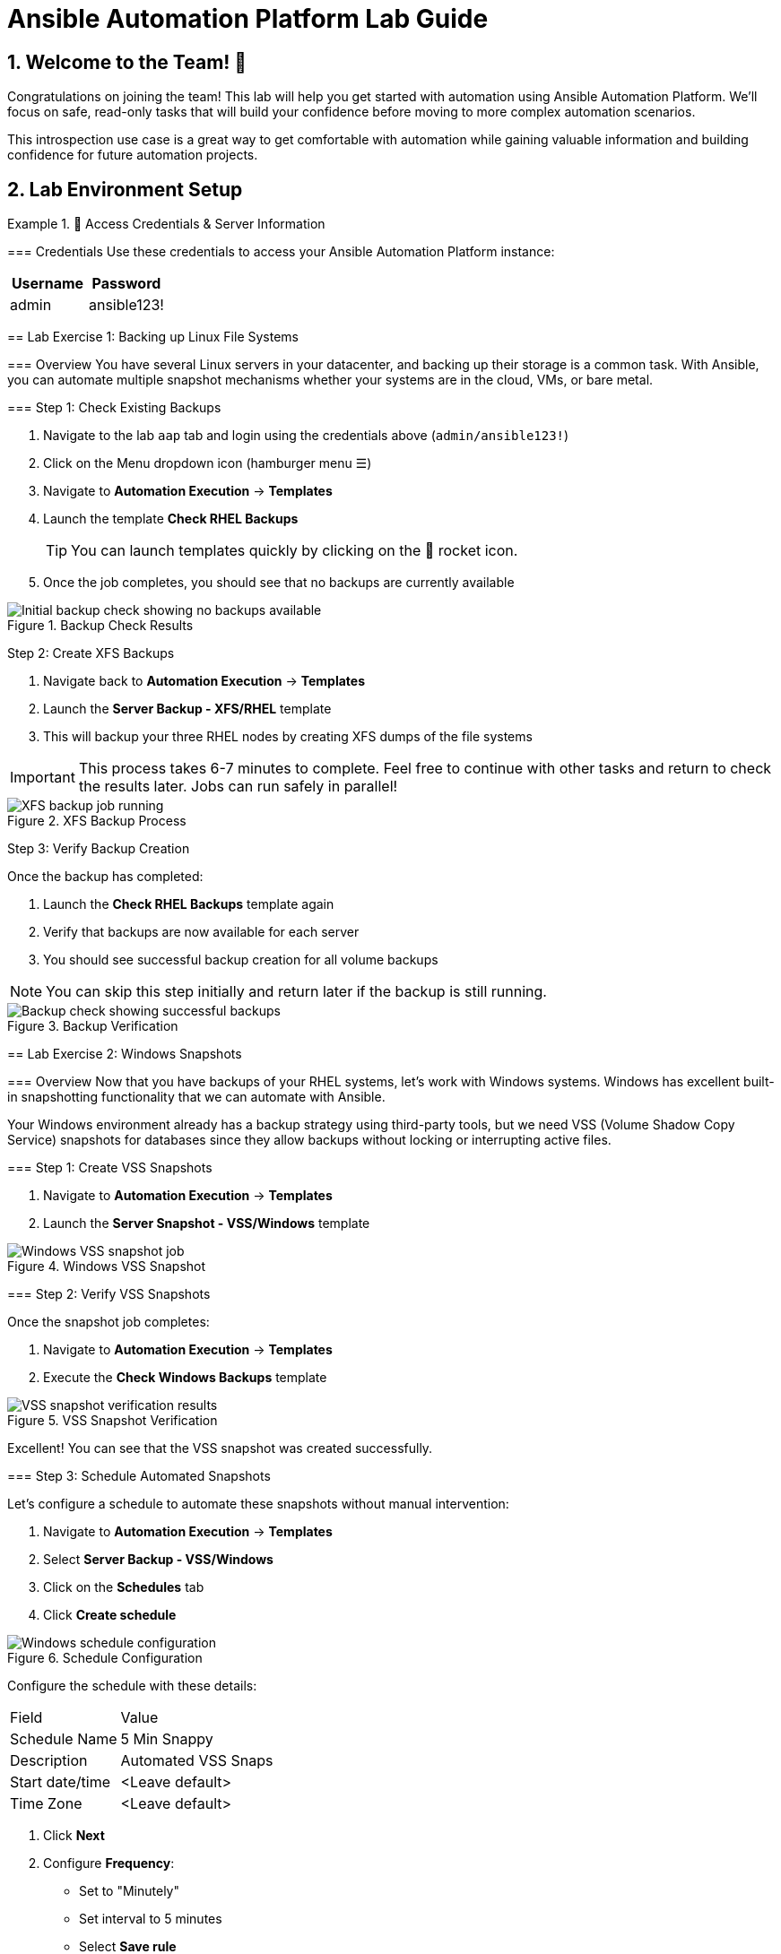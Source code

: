 = Ansible Automation Platform Lab Guide
:toc:
:toc-placement: preamble
:icons: font
:numbered:

== Welcome to the Team! 🎉

Congratulations on joining the team! This lab will help you get started with automation using Ansible Automation Platform. We'll focus on safe, read-only tasks that will build your confidence before moving to more complex automation scenarios.

This introspection use case is a great way to get comfortable with automation while gaining valuable information and building confidence for future automation projects.

== Lab Environment Setup


.🔐 Access Credentials & Server Information
====
=== Credentials
Use these credentials to access your Ansible Automation Platform instance:

[cols="1,1", options="header"]
|===
| Username | Password
| admin    | ansible123!
|===

[%collapsible]
== Lab Exercise 1: Backing up Linux File Systems

=== Overview
You have several Linux servers in your datacenter, and backing up their storage is a common task. With Ansible, you can automate multiple snapshot mechanisms whether your systems are in the cloud, VMs, or bare metal.

=== Step 1: Check Existing Backups

.📋 Detailed Instructions
====
. Navigate to the lab `aap` tab and login using the credentials above (`admin/ansible123!`)
. Click on the Menu dropdown icon (hamburger menu ☰)
. Navigate to *Automation Execution* → *Templates*
. Launch the template *Check RHEL Backups*
+
TIP: You can launch templates quickly by clicking on the 🚀 rocket icon.

. Once the job completes, you should see that no backups are currently available
====

.Backup Check Results
image::backupcheck.png[Initial backup check showing no backups available]

Step 2: Create XFS Backups

[%collapsible]
.📋 Detailed Instructions
====
. Navigate back to *Automation Execution* → *Templates*
. Launch the *Server Backup - XFS/RHEL* template
. This will backup your three RHEL nodes by creating XFS dumps of the file systems

IMPORTANT: This process takes 6-7 minutes to complete. Feel free to continue with other tasks and return to check the results later. Jobs can run safely in parallel!
====

.XFS Backup Process
image::xfsbackup.png[XFS backup job running]

Step 3: Verify Backup Creation

Once the backup has completed:

.📋 Detailed Instructions
====
. Launch the *Check RHEL Backups* template again
. Verify that backups are now available for each server
. You should see successful backup creation for all volume backups

NOTE: You can skip this step initially and return later if the backup is still running.
====

.Backup Verification
image::afterbackupcheck.png[Backup check showing successful backups]

[%collapsible]
== Lab Exercise 2: Windows Snapshots

=== Overview
Now that you have backups of your RHEL systems, let's work with Windows systems. Windows has excellent built-in snapshotting functionality that we can automate with Ansible.

Your Windows environment already has a backup strategy using third-party tools, but we need VSS (Volume Shadow Copy Service) snapshots for databases since they allow backups without locking or interrupting active files.

=== Step 1: Create VSS Snapshots

.📋 Detailed Instructions
====
. Navigate to *Automation Execution* → *Templates*
. Launch the *Server Snapshot - VSS/Windows* template
====

.Windows VSS Snapshot
image::vss-snap.png[Windows VSS snapshot job]

=== Step 2: Verify VSS Snapshots

Once the snapshot job completes:

.📋 Detailed Instructions
====
. Navigate to *Automation Execution* → *Templates*
. Execute the *Check Windows Backups* template
====

.VSS Snapshot Verification
image::vss-snap-check.png[VSS snapshot verification results]

Excellent! You can see that the VSS snapshot was created successfully.

=== Step 3: Schedule Automated Snapshots

Let's configure a schedule to automate these snapshots without manual intervention:

.📋 Detailed Instructions
====
. Navigate to *Automation Execution* → *Templates*
. Select *Server Backup - VSS/Windows*
. Click on the *Schedules* tab
. Click *Create schedule*

.Schedule Configuration
image::win-shed.png[Windows schedule configuration]

Configure the schedule with these details:

[cols="1,2"]
|===
| Field | Value
| Schedule Name | 5 Min Snappy
| Description | Automated VSS Snaps
| Start date/time | <Leave default>
| Time Zone | <Leave default>
|===

. Click *Next*
. Configure *Frequency*:
  ** Set to "Minutely"
  ** Set interval to 5 minutes
  ** Select *Save rule*
. Click *Next*
. Skip exceptions (click *Next*)
. Click *Finish*
====

.Schedule Details
image::shed-details.png[Completed schedule configuration]

Perfect! Your automated snapshots are now configured and will run every 5 minutes.

== Code Snippets

.💻 XFS Backup Automation Code
====
Here's the key Ansible code used for XFS backups:

[source,yaml]
----
tasks:
  - name: Check if xfsdump is installed
    ansible.builtin.yum:
      name: xfsdump
      state: present
    when: ansible_facts.os_family == "RedHat"

  - name: Ensure the backup directory exists
    ansible.builtin.file:
      path: "{{ backup_file | dirname }}"
      state: directory
      mode: '0755'

  - name: Perform xfsdump backup
    ansible.builtin.command:
      cmd: >
        xfsdump -l 0 -L {{ backup_label }}
        -f {{ backup_file }} {{ xfs_mount_point }}
    register: backup_result
    ignore_errors: no

  - name: Verify xfsdump success
    ansible.builtin.debug:
      msg: "Backup completed successfully: {{ backup_result.stdout }}"
----
